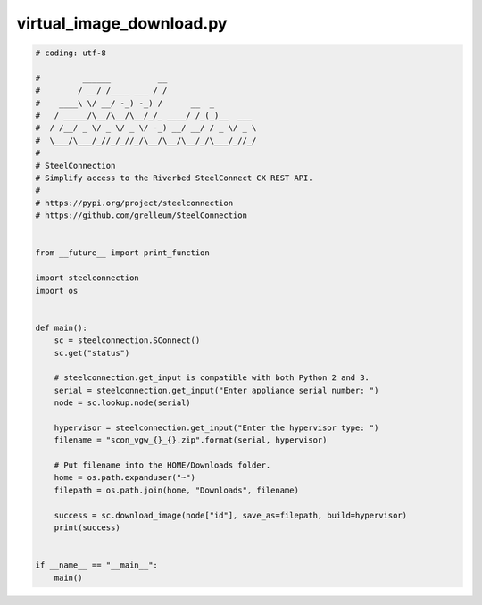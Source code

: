 virtual_image_download.py
=========================

.. code:: python

   # coding: utf-8
   
   #         ______          __
   #        / __/ /____ ___ / /
   #    ____\ \/ __/ -_) -_) /      __  _
   #   / _____/\__/\__/\__/_/_ ____/ /_(_)__  ___
   #  / /__/ _ \/ _ \/ _ \/ -_) __/ __/ / _ \/ _ \
   #  \___/\___/_//_/_//_/\__/\__/\__/_/\___/_//_/
   #
   # SteelConnection
   # Simplify access to the Riverbed SteelConnect CX REST API.
   #
   # https://pypi.org/project/steelconnection
   # https://github.com/grelleum/SteelConnection
   
   
   from __future__ import print_function
   
   import steelconnection
   import os
   
   
   def main():
       sc = steelconnection.SConnect()
       sc.get("status")
   
       # steelconnection.get_input is compatible with both Python 2 and 3.
       serial = steelconnection.get_input("Enter appliance serial number: ")
       node = sc.lookup.node(serial)
   
       hypervisor = steelconnection.get_input("Enter the hypervisor type: ")
       filename = "scon_vgw_{}_{}.zip".format(serial, hypervisor)
   
       # Put filename into the HOME/Downloads folder.
       home = os.path.expanduser("~")
       filepath = os.path.join(home, "Downloads", filename)
   
       success = sc.download_image(node["id"], save_as=filepath, build=hypervisor)
       print(success)
   
   
   if __name__ == "__main__":
       main()
   
